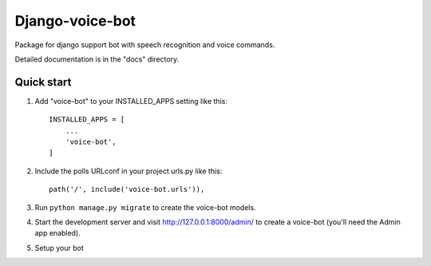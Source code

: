 ================
Django-voice-bot
================

Package for django support bot with speech recognition and voice commands.

Detailed documentation is in the "docs" directory.

Quick start
-----------

1. Add "voice-bot" to your INSTALLED_APPS setting like this::

    INSTALLED_APPS = [
        ...
        'voice-bot',
    ]

2. Include the polls URLconf in your project urls.py like this::

    path('/', include('voice-bot.urls')),

3. Run ``python manage.py migrate`` to create the voice-bot models.

4. Start the development server and visit http://127.0.0.1:8000/admin/
   to create a voice-bot (you'll need the Admin app enabled).

5. Setup your bot